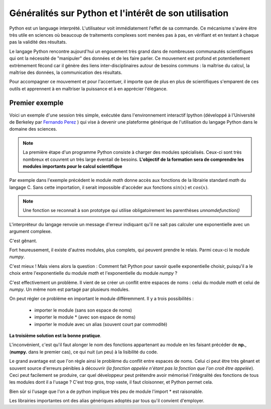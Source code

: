 Généralités sur Python et l'intérêt de son utilisation  
======================================================


Python est un language interprété. L'utilisateur voit immédiatement l'effet de
sa commande. Ce mécanisme s'avère être très utile en sciences où beaucoup de
traitements complexes sont menées pas à pas, en vérifiant et en testant à
chaque pas la validité des résultats. 

Le langage Python rencontre aujourd'hui un engouement très grand dans de
nombreuses communautés scientifiques qui ont la nécessité de "manipuler" des
données et de les faire parler. Ce mouvement est profond et potentiellement
extrèmement fécond car il génère des liens inter-disciplinaires autour de
besoins communs : la maîtrise du calcul, la maîtrise des données, la communication des résultats. 

Pour accompagner ce mouvement et pour l'accentuer, il importe que de plus en
plus de scientifiques s'emparent de ces outils et apprennent à en maîtriser la
puissance et à en apprécier l'élégance. 


Premier exemple 
----------------

Voici un exemple d'une session très simple, exécutée dans l'environnement 
interactif Ipython (développé à l'Université de Berkeley par `Fernando
Perez <http://fperez.org>`_ ) qui vise à devenir une plateforme générique de l'utilisation du langage
Python dans le domaine des sciences.  

.. ipython::
    
    In [1]: from math import *

    In [2]: cos(pi/3)**2+sin(pi/3)**2

    In [3]: 1j*1j 

.. note::    

    La première étape d'un programme Python consiste à charger des modules
    spécialisés. Ceux-ci sont très nombreux et couvrent un très large éventail de
    besoins.  **L'objectif de la formation sera de comprendre les modules importants pour
    le calcul scientifique**
    
Par exemple dans l'exemple précédent le module `math` donne accès aux
fonctions de
la librairie standard `math` du langage C. Sans cette importation, il serait
impossible d'accèder aux fonctions :math:`sin(x)` et :math:`cos(x)`. 


.. note::

    Une fonction se reconnait à son prototype qui utilise obligatoirement les
    parenthèses `unnomdefunction()`
    
.. ipython::

    In [1]: exp(1j*pi)


L'interpréteur du langage renvoie un message d'erreur indiquant qu'il ne sait
pas calculer une exponentielle avec un argument complexe. 

C'est gênant. 

Fort heureusement, il existe d'autres modules, plus complets, qui peuvent prendre le relais. 
Parmi ceux-ci le module `numpy`.

.. ipython::
    
    In [2]: from numpy import *
    
    In [1]: exp(1j*pi)

C'est mieux ! Mais viens alors la question : 
Comment fait Python pour savoir quelle exponentielle choisir,
puisqu'il a le choix entre l'exponentielle du module `math` et l'exponentielle 
du module `numpy` ? 

C'est effectivement un problème. Il vient de se créer un conflit entre espaces
de noms : celui du module  `math` et celui de `numpy`. 
Un même nom est partagé par plusieurs modules. 

On peut régler ce probléme en important le module différemment. Il y a trois
possibilités : 

    + importer le module (sans son espace de noms)
    + importer le module * (avec son espace de noms)
    + importer le module avec un alias (souvent court par commodité)   

.. ipython::
    
    In [1]: import numpy 

    In [2]: from numpy import *

    In [3]: import numpy as np

**La troisième solution est la bonne pratique**. 

L'inconvénient, c'est qu'il faut alonger le nom des fonctions appartenant au module en les faisant précéder de
**np.**, (**numpy.** dans le premier cas), ce qui nuit (un peu) à la lisibilité du code.

Le grand avantage est que l'on règle ainsi le problème du conflit entre
espaces de noms. Celui ci peut être très gênant et souvent source d'erreurs pénibles
à découvrir (*la fonction appelée n'étant pas la fonction que l'on croit être appelée*).
Ceci peut facilement se produire, car quel développeur peut prétendre avoir
mémorisé l'intégralité des fonctions de tous les modules dont il a l'usage ? 
C'est trop gros, trop vaste, il faut cloisonner, et Python permet cela. 

Bien sûr si l'usage que l'on a de python implique très peu de module l'import * est raisonable. 

Les librairies importantes ont des alias génériques adoptés par tous qu'il
convient d'employer. 

.. ipython::

    In [1]: import numpy as np

    In [1]: import scipy as sp

    In [1]: import scipy.io as ios
    
    In [1]: import scipy.linalg as la

    In [1]: import matplotlib.pyplot as plt



